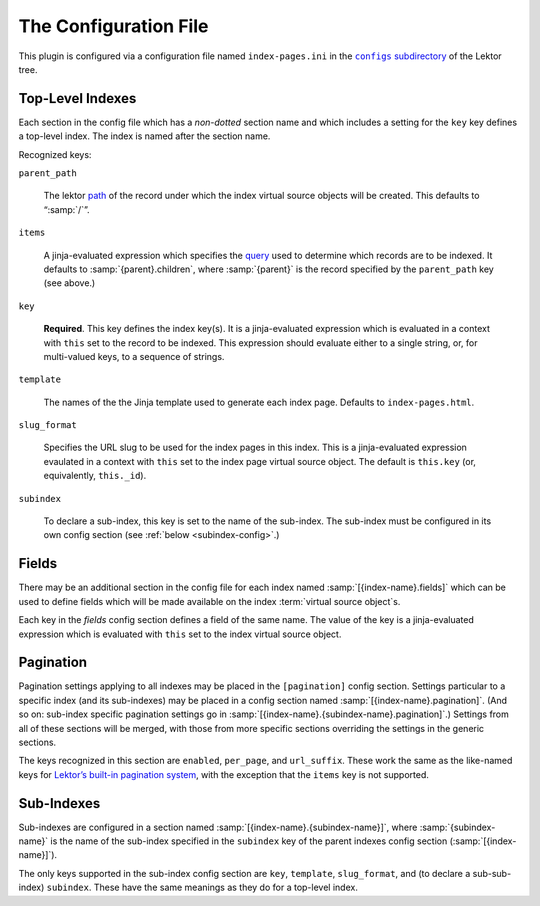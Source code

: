 The Configuration File
======================

This plugin is configured via a configuration file named
``index-pages.ini`` in the |configs directory|_ of the
Lektor tree.

.. |configs directory| replace:: ``configs`` subdirectory
.. _configs directory: https://www.getlektor.com/docs/plugins/howto/#configure-plugins


Top-Level Indexes
-----------------

Each section in the config file which has a *non-dotted* section name
and which includes a setting for the ``key`` key defines a top-level
index.  The index is named after the section name.

Recognized keys:

``parent_path``

    The lektor path_ of the record under which the index virtual
    source objects will be created.  This defaults to “:samp:`/`”.

.. _path: https://www.getlektor.com/docs/content/paths/

``items``

    A jinja-evaluated expression which specifies the query_ used to
    determine which records are to be indexed.  It defaults to
    :samp:`{parent}.children`, where :samp:`{parent}` is the record
    specified by the ``parent_path`` key (see above.)

.. _query: https://www.getlektor.com/docs/api/db/query/

``key``

    **Required**.
    This key defines the index key(s).
    It is a jinja-evaluated expression which is evaluated in a context with ``this``
    set to the record to be indexed.  This expression should evaluate
    either to a single string, or, for multi-valued keys, to a sequence of
    strings.

``template``

    The names of the the Jinja template used to generate each index page.
    Defaults to ``index-pages.html``.

``slug_format``

    Specifies the URL slug to be used for the index pages in this index.
    This is a jinja-evaluated expression evaulated in a context with ``this`` set
    to the index page virtual source object.
    The default is ``this.key`` (or, equivalently, ``this._id``).

``subindex``

    To declare a sub-index, this key is set to the name of the
    sub-index.  The sub-index must be configured in its own config
    section (see :ref:`below <subindex-config>`.)

Fields
------

There may be an additional section in the config file for each index named
:samp:`[{index-name}.fields]` which can be used to define fields which will be
made available on the index :term:`virtual source object`\s.

Each key in the *fields* config section defines a field of the same
name.  The value of the key is a jinja-evaluated expression which is
evaluated with ``this`` set to the index virtual source object.

Pagination
----------

Pagination settings applying to all indexes may be placed in the
``[pagination]`` config section.  Settings particular to a specific
index (and its sub-indexes) may be placed in a config section named
:samp:`[{index-name}.pagination]`.  (And so on: sub-index specific
pagination settings go in
:samp:`[{index-name}.{subindex-name}.pagination]`.)
Settings from all of these sections will be merged, with those from
more specific sections overriding the settings in the generic sections.

The keys recognized in this section are ``enabled``, ``per_page``, and
``url_suffix``.  These work the same as the like-named keys for
`Lektor’s built-in pagination system <pagination_>`_, with the exception
that the ``items`` key is not supported.

.. _pagination: https://www.getlektor.com/docs/models/children/#pagination


.. _subindex-config:

Sub-Indexes
-----------

Sub-indexes are configured in a section named
:samp:`[{index-name}.{subindex-name}]`, where :samp:`{subindex-name}`
is the name of the sub-index specified in the ``subindex`` key of the
parent indexes config section (:samp:`[{index-name}]`).


The only keys supported in the sub-index config section are ``key``,
``template``, ``slug_format``, and (to declare a sub-sub-index) ``subindex``.
These have the same meanings as they do for a top-level index.
